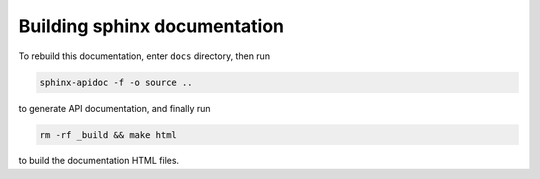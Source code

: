 *****************************
Building sphinx documentation
*****************************

To rebuild this documentation, enter ``docs`` directory, then run

.. code:: bash

    sphinx-apidoc -f -o source ..

to generate API documentation, and finally run

.. code:: bash

    rm -rf _build && make html

to build the documentation HTML files.
